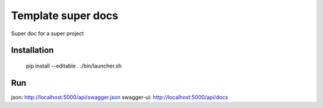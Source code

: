 ================================
Template super docs
================================

Super doc for a super project


Installation
================================

    pip install --editable .
    ./bin/launcher.sh


Run
================================

json: http://localhost:5000/api/swagger.json
swagger-ui: http://localhost:5000/api/docs
